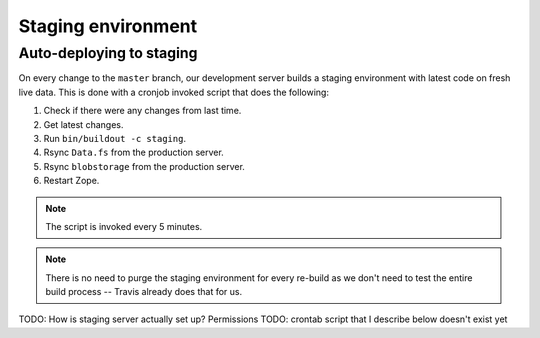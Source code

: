 .. _staging_env:

===================
Staging environment
===================

Auto-deploying to staging
=========================

On every change to the ``master`` branch, our development server builds a
staging environment with latest code on fresh live data. This is done
with a cronjob invoked script that does the following:

#. Check if there were any changes from last time.
#. Get latest changes.
#. Run ``bin/buildout -c staging``.
#. Rsync ``Data.fs`` from the production server.
#. Rsync ``blobstorage`` from the production server.
#. Restart Zope.

.. note:: The script is invoked every 5 minutes.

.. note:: There is no need to purge the staging environment for every re-build
    as we don't need to test the entire build process -- Travis already does
    that for us.


TODO: How is staging server actually set up? Permissions
TODO: crontab script that I describe below doesn't exist yet
